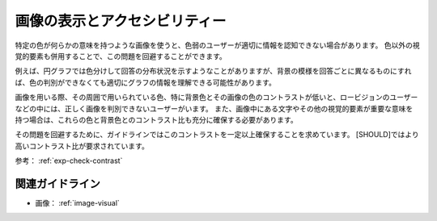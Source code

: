 .. _exp-image-visual:

画像の表示とアクセシビリティー
--------------------------------

特定の色が何らかの意味を持つような画像を使うと、色弱のユーザーが適切に情報を認知できない場合があります。
色以外の視覚的要素も併用することで、この問題を回避することができます。

例えば、円グラフでは色分けして回答の分布状況を示すようなことがありますが、背景の模様を回答ごとに異なるものにすれば、色の判別ができなくても適切にグラフの情報を理解できる可能性があります。

画像を用いる際、その周囲で用いられている色、特に背景色とその画像の色のコントラストが低いと、ロービジョンのユーザーなどの中には、正しく画像を判別できないユーザーがいます。
また、画像中にある文字やその他の視覚的要素が重要な意味を持つ場合は、これらの色と背景色とのコントラスト比も充分に確保する必要があります。

その問題を回避するために、ガイドラインではこのコントラストを一定以上確保することを求めています。
[SHOULD]ではより高いコントラスト比が要求されています。

参考： :ref:`exp-check-contrast`

関連ガイドライン
~~~~~~~~~~~~~~~~

*  画像： :ref:`image-visual`
